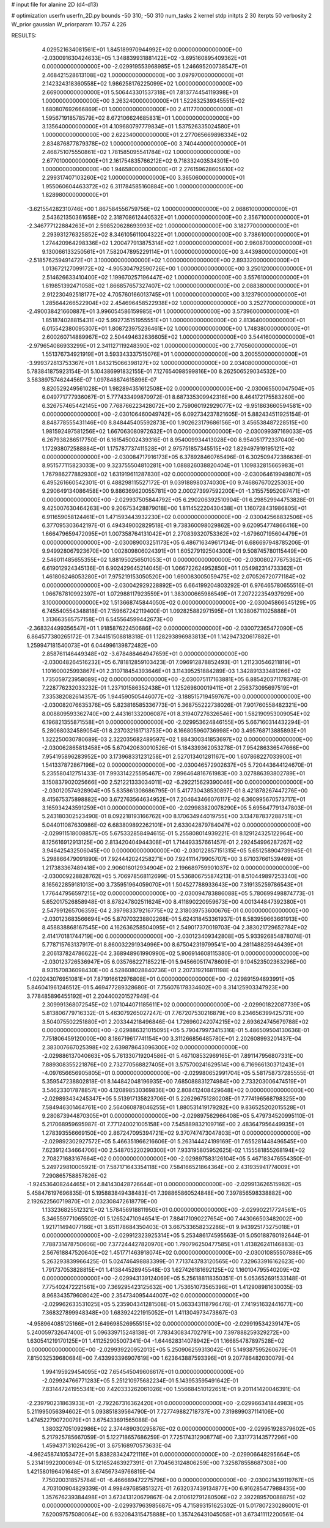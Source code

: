 # input file for alanine 2D (d4-d13)

# optimization
userfn       userfn_2D.py
bounds       -50 310; -50 310
num_tasks    2
kernel       stdp
initpts      2 30
iterpts      50
verbosity    2
W_prior      gaussian
W_priorparam 10.757 4.226



RESULTS:
  4.029521634081561E+01  1.845189970944992E+02  0.000000000000000E+00      -2.030091630424633E+05
  1.348839931881422E+02 -3.695160895409362E+01  0.000000000000000E+00      -2.029919553968985E+05
  1.246695200738547E+01  2.468421528613108E+02  1.000000000000000E+00       3.097970000000000E+01
  2.142324318360558E+02  1.986258176225099E+02  1.000000000000000E+00       2.669000000000000E+01
  5.506443301537318E+01  7.813774454119398E+01  1.000000000000000E+00       3.263240000000000E+01
  1.522632539345551E+02  1.680807692666869E+01  1.000000000000000E+00       2.411770000000000E+01
  1.595671918578579E+02  8.672106624685831E+01  1.000000000000000E+00       3.135640000000000E+01
  4.109680797779834E+01  1.537526335024580E+01  1.000000000000000E+00       2.622340000000000E+01
  2.277065669898334E+02  2.834876877879378E+02  1.000000000000000E+00       3.740440000000000E+01
  2.468751075550861E+02  1.781585095541784E+02  1.000000000000000E+00       2.677010000000000E+01
  2.161754835766212E+02  9.718332403534301E+00  1.000000000000000E+00       1.946580000000000E+01
  2.276159628605610E+02  2.299317407103260E+02  1.000000000000000E+00       3.365060000000000E+01
  1.955060604463372E+02  6.311784585160884E+00  1.000000000000000E+00       1.828980000000000E+01
 -3.621554282310746E+00  1.867584556759756E+02  1.000000000000000E+00       2.068610000000000E+01
  2.543621350361658E+02  2.318708612440532E+01  1.000000000000000E+00       2.356710000000000E+01
 -2.346777122884263E+01  2.598520628693993E+02  1.000000000000000E+00       3.182770000000000E+01
  2.293931276325852E+02  8.346105611004322E+01  1.000000000000000E+00       3.738610000000000E+01
  1.274420964298336E+02  1.200477913875314E+02  1.000000000000000E+00       2.960870000000000E+01
  9.130066133250561E+01  7.582047895229114E+01  1.000000000000000E+00       3.443980000000000E+01
 -2.518576259491472E+01  3.100000000000000E+02  1.000000000000000E+00       2.893320000000000E+01
  1.013672127099172E+02 -4.905304792590726E+00  1.000000000000000E+00       3.250120000000000E+01
  2.514626633410400E+02  1.199670257196447E+02  1.000000000000000E+00       3.557610000000000E+01
  1.619851392471058E+02  1.866857657327407E+02  1.000000000000000E+00       2.088380000000000E+01
  2.912230492518177E+02  4.705760166013745E+01  1.000000000000000E+00       3.123790000000000E+01
  1.285644266522904E+02  2.454696458522938E+02  1.000000000000000E+00       3.252770000000000E+01
 -2.490038421660887E+01  3.996054586159985E+01  1.000000000000000E+00       3.573960000000000E+01
  1.851874028815431E+02  5.992735151955551E+01  1.000000000000000E+00       2.813640000000000E+01
  6.015542380095307E+01  1.808723975236461E+02  1.000000000000000E+00       1.748380000000000E+01
  2.600260714889967E+02  2.504494632636605E+02  1.000000000000000E+00       3.544160000000000E+01
 -2.979654086933299E+01  2.341127119248390E+02  1.000000000000000E+00       2.770560000000000E+01
  1.551376734921919E+01  3.593343337515076E+01  1.000000000000000E+00       3.200550000000000E+01
 -3.999372813753367E+01  1.843215066398127E+02  1.000000000000000E+00       2.034080000000000E+01       5.783841875923154E-01  5.104386991832155E-01       7.127654098599816E+00  8.262506529034532E+00  3.583897574624456E-07  1.097848874615896E-07
  9.820529249561028E+01  1.982894351612508E+02  0.000000000000000E+00      -2.030065500047504E+05       6.049771777936067E-01  5.777433499870972E-01       8.687335309942316E+00  8.464172175583260E+00  6.326757465442145E+00  7.768766223428072E+00
  2.759060192929077E+02 -9.951863660594581E+00  0.000000000000000E+00      -2.030106460049742E+05       6.092734237821605E-01  5.882434511925154E-01       8.848778555431146E+00  8.848445405592873E+00  1.902623179686156E+01  3.456538487228515E+00
  1.981592497581256E+02  1.667063080972632E+01  0.000000000000000E+00      -2.030099397169033E+05       6.267938286517750E-01  6.161545002439316E-01       8.954009934413028E+00  8.954051772337040E+00  1.172938072588884E+01  1.175787737411528E+01
  2.975751857345515E+02  1.829497919195121E+02  0.000000000000000E+00      -2.030084717916173E+05       6.378928460765496E-01  6.302509472386636E-01       8.951577115823033E+00  9.323755504810281E+00  1.088826038820404E+01  1.109832815665983E+01
  1.767986277882930E+02  1.631919611287830E+02  0.000000000000000E+00      -2.030064619949807E+05       6.495261660542301E-01  6.488298115527172E-01       9.039188980374030E+00  9.746867670225303E+00  9.290649134086458E+00  9.886369620055781E+00
  2.000273997592200E+01 -1.315575952087471E+01  0.000000000000000E+00      -2.029937505844792E+05       6.290206392510904E-01  6.298529944753828E-01       9.425007630464263E+00  9.206753428879018E+00  1.811452220430438E+01  1.160728431986805E+01
  6.911659058124461E+01  1.471593443932230E+02  0.000000000000000E+00      -2.030042568832506E+05       6.377095303642197E-01  6.494349002829518E-01       9.738360098029862E+00  9.620954774866416E+00  1.666479659472095E+01  1.007358764131042E+01
  2.270839320753362E+02 -1.679607195604479E+01  0.000000000000000E+00      -2.030089003251173E+05       6.486716349617134E-01  6.686697948785206E-01       9.949928067923670E+00  1.002809806024391E+01  1.605279192504300E+01  9.508745780115449E+00
  2.546011485655355E+02  1.881950256501053E+01  0.000000000000000E+00      -2.030080277675362E+05       6.619012924345136E-01  6.902429645214045E-01       1.066722624952850E+01  1.054982314733362E+01  1.461806246053280E+01  7.975219153050520E+00
  1.690083005059475E+02  2.070526720771184E+02  0.000000000000000E+00      -2.030042929228892E+05       6.664199204803292E-01  6.976465780655516E-01       1.066767810992397E+01  1.072988117923559E+01  1.383000665986549E+01  7.207222354937929E+00
  3.100000000000000E+02  1.513668745844050E+02  0.000000000000000E+00      -2.030045866545129E+05       6.745540554348818E-01  7.159667242119400E-01       1.092825882971595E+01  1.103806711025888E+01  1.313663565757158E+01  6.545564599442673E+00
 -2.368324499356547E+01  1.918587622450686E+02  0.000000000000000E+00      -2.030072365472090E+05       6.864577380265172E-01  7.344151508818318E-01       1.128293896983813E+01  1.142947320617882E+01  1.259947181540073E+01  6.044996139872482E+00
  2.858761146449348E+02 -3.678488464947659E+01  0.000000000000000E+00      -2.030048264516232E+05       6.781812859103423E-01  7.096912878852493E-01       1.211230546211819E+01  1.101600025993867E+01  2.310718454393646E+01  3.114395251884289E-03
  1.342891333481266E+02  1.735059723958089E+02  0.000000000000000E+00      -2.030075117163881E+05       6.885420371178378E-01  7.228776232033232E-01       1.237101586352438E+01  1.125269800019411E+01  2.256373095697519E+01  7.335382082614357E-05
  1.944590505446077E+02 -3.188515719459767E+00  0.000000000000000E+00      -2.030082076635376E+05       5.823816585336773E-01  5.368755222738026E-01       7.901760558482321E+00  8.008809593362740E+00  2.443161332006087E+01  8.319407276326546E+00
  1.582190953009054E+02  6.196821355871558E+01  0.000000000000000E+00      -2.029953624846155E+05       5.667160314432294E-01  5.280680324589054E-01       8.237032161713753E+00  8.166805960736998E+00  3.495768713885893E+01  1.322250030780689E-03
  2.322035682489597E+02  1.884300341853697E+02  0.000000000000000E+00      -2.030062865813458E+05       5.670420630010526E-01  5.184339362053278E-01       7.954286336547666E+00  7.954195896283952E+00  3.173968331231258E+01  2.527013401281167E+00
  1.607868227033900E+01  1.541337872867196E+02  0.000000000000000E+00      -2.030046572902637E+05       5.720443644124670E-01  5.235580412751433E-01       7.993314225595467E+00  7.996464816761983E+00  3.027886393802789E+01  3.150837902025666E+00
  2.521221333034011E+02 -6.292215629390046E+00  0.000000000000000E+00      -2.030120574928904E+05       5.835861308686795E-01  5.417730438530897E-01       8.421878267447276E+00  8.415675375898882E+00  3.672763564634952E+01  7.204643466076117E-02
  6.360995670573717E+01  3.165934243591259E+01  0.000000000000000E+00      -2.029983820078290E+05       5.695647791347803E-01  5.243180302523490E-01       8.092218193166762E+00  8.170634944019755E+00  3.134787837288751E+01  5.044011087630986E-02
  6.683809892262101E+01  2.633042879784047E+02  0.000000000000000E+00      -2.029911518008857E+05       5.675332858494615E-01  5.255808014939221E-01       8.129124325122964E+00  8.125616912913125E+00  2.813420404944308E+01  1.714493357661457E-01
  2.292454996287267E+02  3.946425432506045E+00  0.000000000000000E+00      -2.030122857151315E+05       5.651258904739945E-01  5.298866479091890E-01       7.924442024258271E+00  7.924111479905707E+00  3.671037661539469E+01  1.217383367489418E+00
  2.906016012934904E+02  2.196689759901037E+02  0.000000000000000E+00      -2.030009228828762E+05       5.706978568112699E-01  5.536806755874213E-01       8.510449897253340E+00  8.165622859181013E+00  3.735951964059070E+01  1.504527788933643E+00
  7.319135259786543E+01  1.776447956597215E+02  0.000000000000000E+00      -2.030094783886088E+05       5.780699498874773E-01  5.652017526858948E-01       8.678247802511624E+00  8.411890220959673E+00  4.001344847392380E+01  2.547991265706359E-04
  2.397983379216775E+02  2.318039753600676E-01  0.000000000000000E+00      -2.030123683566694E+05       5.870703238802268E-01  5.624318453361937E-01       8.583959663661913E+00  8.458838868167545E+00  4.162636258504095E+01  2.549017370019703E-04
  2.383021729652784E+02  2.414170181744719E+00  0.000000000000000E+00      -2.030123409342808E+05       5.933926854878074E-01  5.778715763137917E-01       8.860032291934996E+00  8.675042319799541E+00  4.281148825946439E+01  2.206137824786622E-04
  2.368948961990990E+02  5.906914608115380E-01  0.000000000000000E+00      -2.030123726536947E+05       6.035766227185221E-01  5.945660517478609E-01       9.104523502363296E+00  8.931570836098430E+00  4.528608028840736E+01  2.207319216811198E-04
 -1.020243076951081E+01  7.871916612976808E+01  0.000000000000000E+00      -2.029891594893991E+05       5.846041961246512E-01  5.469477289328680E-01       7.756076178334602E+00  8.314125903347923E+00  3.778485896455192E+01  2.204400201527949E-04
  2.309991368072545E+02  1.071044071185611E+02  0.000000000000000E+00      -2.029901822087739E+05       5.813806779716332E-01  5.463079265027247E-01       7.767207530216879E+00  8.234656399425731E+00  3.504075502251880E+01  2.203344218496846E-04
  1.726960242074215E+02  2.693624745679788E+02  0.000000000000000E+00      -2.029886321015095E+05       5.790479973415316E-01  5.486509504130636E-01       7.751806459120000E+00  8.186719617741154E+00  3.311266856485780E+01  2.202608993201437E-04
  2.383007667025398E+02  2.639878643096300E+02  0.000000000000000E+00      -2.029886137040663E+05       5.761330719204586E-01  5.467108532969165E-01       7.891147956807331E+00  7.889308355221876E+00  2.732770568827405E+01  3.575700241629514E+00
  6.716966130371243E+01 -4.097656656905805E+01  0.000000000000000E+00      -2.029980652991704E+05       5.581758737285555E-01  5.359547238802818E-01       8.144842048196935E+00  7.685088831274984E+00  2.733203006474519E+01  3.546233017878857E+00
  4.120898530369836E+00  2.808412408429648E+02  0.000000000000000E+00      -2.029893434245347E+05       5.513917135823706E-01  5.226296751280208E-01       7.774196568798325E+00  7.584946301464761E+00  2.564060878046255E+01  1.880531419179282E+00
  9.836525202015528E+01  9.280873944870305E+01  0.000000000000000E+00      -2.029897562966408E+05       5.479734520995110E-01  5.217068959695987E-01       7.771240021005158E+00  7.545889832109716E+00  2.483647956449935E+01  1.278393556669150E+00
  2.867247095394721E+02  9.370747473047803E+01  0.000000000000000E+00      -2.029892302927572E+05       5.466351966216606E-01  5.263144424199169E-01       7.655281448496545E+00  7.623912434664706E+00  2.548705220290300E+01  7.933195805952625E-02
  1.155581855268194E+02  2.708271683167664E+02  0.000000000000000E+00      -2.029897583126104E+05       5.467183476554350E-01  5.249729810005921E-01       7.587171643354118E+00  7.584166521864364E+00  2.431935941774009E+01  7.290865758857826E-02
 -1.924536408244465E+01  2.841430428726644E+01  0.000000000000000E+00      -2.029913626515982E+05       5.458476197696835E-01  5.195883849438483E-01       7.398865860524848E+00  7.397856598338882E+00  2.192622560719870E+01  2.032308472618779E+00
  1.133236825512321E+02  1.578456918811950E+01  0.000000000000000E+00      -2.029902217724561E+05       5.346559771065502E-01  5.126524710946541E-01       7.884171090227654E+00  7.443066503482002E+00  1.921711494077166E+01  3.651178684350403E-01
  3.667533658232286E+01  9.943925173275018E+01  0.000000000000000E+00      -2.029912323925314E+05       5.253486174595563E-01  5.050188760192644E-01       7.788731478750606E+00  7.377244427820970E+00  1.790796250477585E+01  1.413826241146883E-03
  2.567618847520640E+02  1.451771463918074E+02  0.000000000000000E+00      -2.030010855507886E+05       5.263293839966425E-01  5.024746498883399E-01       7.713743783120565E+00  7.329633916162623E+00  1.791737053828815E+01  1.413844528945548E-03
  1.627426181692125E+02  1.160104795540209E+02  0.000000000000000E+00      -2.029943139124069E+05       5.256188118350351E-01  5.053652691533148E-01       7.775402472221561E+00  7.369295423125632E+00  1.753651073565396E+01  1.412908981630035E-03
  8.968343579608042E+00  2.354734095444007E+02  0.000000000000000E+00      -2.029962633531025E+05       5.235904341281508E-01  5.063343118796476E-01       7.741951632441677E+00  7.368327899948348E+00  1.683924221915052E+01  1.411304973473867E-03
 -4.958964085125166E+01  2.649698526955515E+02  0.000000000000000E+00      -2.029919534239147E+05       5.240059732647400E-01  5.096339715248138E-01       7.783430834702791E+00  7.397888259329272E+00  1.630541219170125E+01  1.411252905007341E-04
 -1.644628314078942E+01  1.166854787897528E+02  0.000000000000000E+00      -2.029939220952013E+05       5.250906259313042E-01  5.149387595260679E-01       7.815032539680684E+00  7.433993396907619E+00  1.623643887593396E+01  9.207786482030079E-04
  1.994195929454095E+02  7.654545049606617E+01  0.000000000000000E+00      -2.029924766771283E+05       5.251210975682234E-01  5.143953595491642E-01       7.831447241955341E+00  7.420333262061026E+00  1.556684510122651E+01  9.201141420046391E-04
 -2.239790231863933E+01 -2.792267316362420E+01  0.000000000000000E+00      -2.029966341844983E+05       5.211995056394602E-01  5.093851839564790E-01       7.727749882718737E+00  7.319899037114106E+00  1.474522790720079E+01  3.675433691565088E-04
  1.380327051092986E+02  2.374489030295876E+02  0.000000000000000E+00      -2.029951928379602E+05       5.217925785667059E-01  5.122718657686259E-01       7.725174312908774E+00  7.331773143577296E+00  1.459437131026429E+01  3.675168970573633E-04
 -4.962458741053472E+01  5.838283424721116E+01  0.000000000000000E+00      -2.029906648295664E+05       5.231419922000694E-01  5.121652463927391E-01       7.704563124806259E+00  7.325878558687308E+00  1.421580196401648E+01  3.674567349766819E-04
  7.750200318575784E+01 -6.466689472275796E+00  0.000000000000000E+00      -2.030021439119767E+05       4.703100904829339E-01  4.998497685851327E-01       7.632037439134877E+00  6.916285477988435E+00  1.357676239384498E+01  3.673413120679867E-04
  2.010612791280506E+02  2.392289570088875E+02  0.000000000000000E+00      -2.029937963985687E+05       4.715893151625302E-01  5.017807230286001E-01       7.620097575080064E+00  6.932084315475888E+00  1.357426431045058E+01  3.673411112200561E-04